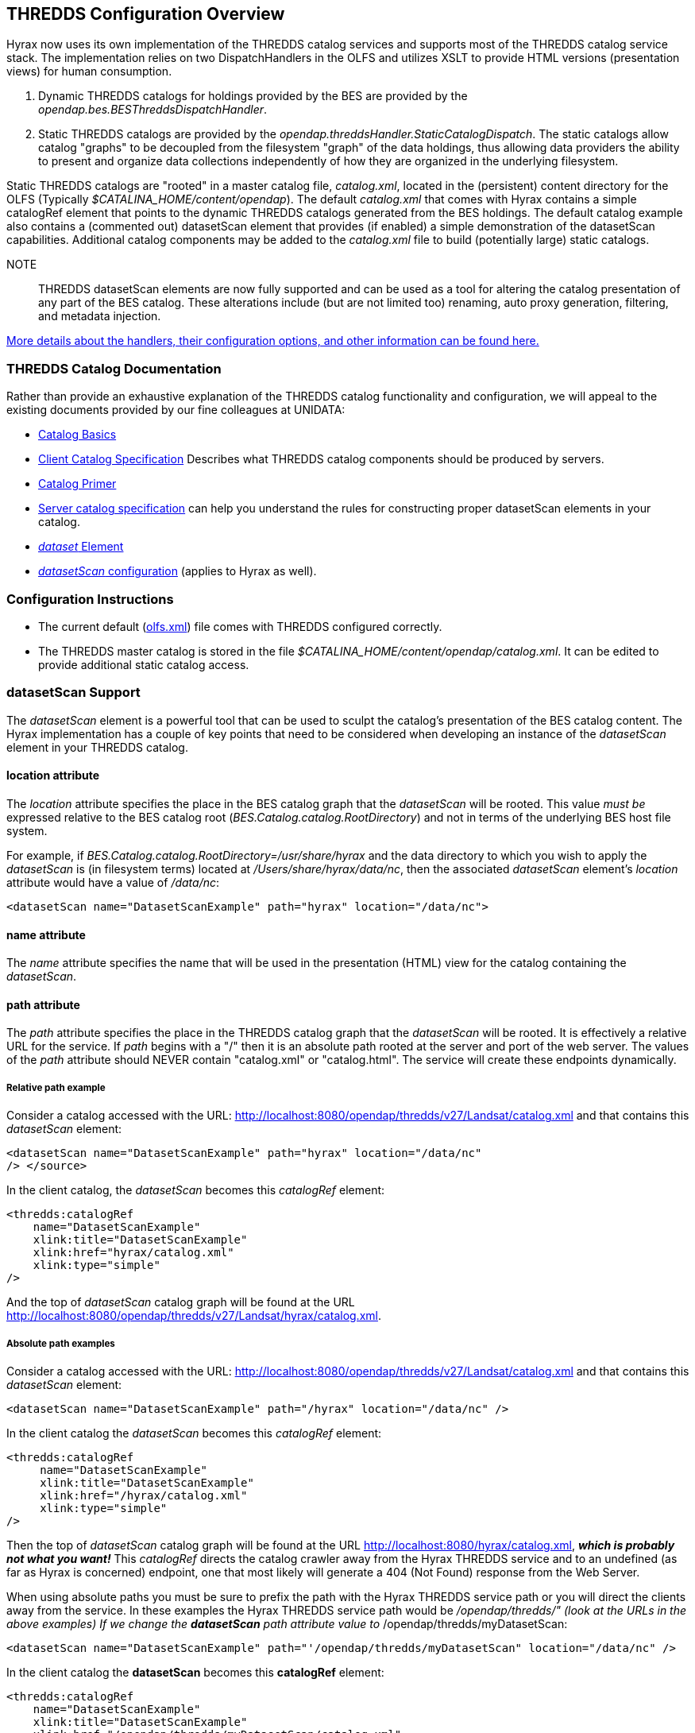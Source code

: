 //= Hyrax - THREDDS Configuration - OPeNDAP Documentation
//:Leonard Porrello <lporrel@gmail.com>:
//{docdate}
//:numbered:
//:toc:
 
== THREDDS Configuration Overview

Hyrax now uses its own implementation of the THREDDS catalog services
and supports most of the THREDDS catalog service stack. The
implementation relies on two DispatchHandlers in the OLFS and utilizes
XSLT to provide HTML versions (presentation views) for human
consumption.

. Dynamic THREDDS catalogs for holdings provided by the BES are
provided by the _opendap.bes.BESThreddsDispatchHandler_.
. Static THREDDS catalogs are provided by the
_opendap.threddsHandler.StaticCatalogDispatch_. The static catalogs allow
catalog "graphs" to be decoupled from the filesystem "graph" of the data
holdings, thus allowing data providers the ability to present and
organize data collections independently of how they are organized in the
underlying filesystem.

Static THREDDS catalogs are "rooted" in a master catalog file,
_catalog.xml_, located in the (persistent) content directory for the
OLFS (Typically _$CATALINA_HOME/content/opendap_). The default
_catalog.xml_ that comes with Hyrax contains a simple catalogRef element
that points to the dynamic THREDDS catalogs generated from the BES
holdings. The default catalog example also contains a (commented out)
datasetScan element that provides (if enabled) a simple demonstration of
the datasetScan capabilities. Additional catalog components may be added
to the _catalog.xml_ file to build (potentially large) static catalogs.

NOTE:: THREDDS datasetScan elements are now fully supported and can be used
as a tool for altering the catalog presentation of any part of the BES
catalog. These alterations include (but are not limited too) renaming,
auto proxy generation, filtering, and metadata injection.

link:./THREDDS_using_XSLT.adoc[More details about the handlers,
their configuration options, and other information can be found here.]

=== THREDDS Catalog Documentation

Rather than provide an exhaustive explanation of the THREDDS catalog
functionality and configuration,  we will appeal to the existing documents
provided by our fine colleagues at UNIDATA:

* http://www.unidata.ucar.edu/projects/THREDDS/tech/TDS.html#Catalogs[Catalog
Basics]
* http://www.unidata.ucar.edu/projects/THREDDS/tech/catalog/InvCatalogSpec.html[Client
Catalog Specification] Describes what THREDDS catalog components should
be produced by servers.
* http://www.unidata.ucar.edu/software/thredds/current/tds/tutorial/CatalogPrimer.html[Catalog
Primer]
* http://www.unidata.ucar.edu/software/thredds/v4.6/tds/catalog/InvCatalogServerSpec.html#datasetScan_Element[Server
catalog specification] can help you understand the rules for
constructing proper datasetScan elements in your catalog.
* http://www.unidata.ucar.edu/projects/THREDDS/tech/catalog/InvCatalogSpec.html#dataset[_dataset_
Element]
* http://www.unidata.ucar.edu/software/thredds/v4.6/tds/reference/DatasetScan.html[_datasetScan_
configuration] (applies to Hyrax as well).

=== Configuration Instructions

* The current default (<<OLFS-config, olfs.xml>>)
file comes with THREDDS configured correctly.
* The THREDDS master catalog is stored in the file
_$CATALINA_HOME/content/opendap/catalog.xml_. It can be edited to provide
additional static catalog access.

=== datasetScan Support

The _datasetScan_ element is a powerful tool that can be used to sculpt
the catalog's presentation of the BES catalog content. The Hyrax
implementation has a couple of key points that need to be considered
when developing an instance of the _datasetScan_ element in your THREDDS
catalog.

==== location attribute

The _location_ attribute specifies the place in the BES catalog graph
that the _datasetScan_ will be rooted. This value _must be_ expressed
relative to the BES catalog root (_BES.Catalog.catalog.RootDirectory_) and
not in terms of the underlying BES host file system.

For example, if _BES.Catalog.catalog.RootDirectory=/usr/share/hyrax_ and the data
directory to which you wish to apply the _datasetScan_ is (in
filesystem terms) located at _/Users/share/hyrax/data/nc_, then the
associated _datasetScan_ element's _location_ attribute would have a
value of _/data/nc_:

----
<datasetScan name="DatasetScanExample" path="hyrax" location="/data/nc">
----

==== name attribute

The _name_ attribute specifies the name that will be used in the
presentation (HTML) view for the catalog containing the _datasetScan_.
//is viewed.

==== path attribute

The _path_ attribute specifies the place in the THREDDS catalog graph
that the _datasetScan_ will be rooted. It is effectively a relative URL
for the service. If _path_ begins with a "/" then it is an absolute path
rooted at the server and port of the web server. The values of the
_path_ attribute should NEVER contain "catalog.xml" or "catalog.html".
The service will create these endpoints dynamically.

===== Relative path example
  
Consider a catalog accessed with the URL:
http://localhost:8080/opendap/thredds/v27/Landsat/catalog.xml and that
contains this _datasetScan_ element:

----
<datasetScan name="DatasetScanExample" path="hyrax" location="/data/nc"
/> </source>
----

In the client catalog, the _datasetScan_ becomes this _catalogRef_
element:

----
<thredds:catalogRef
    name="DatasetScanExample"
    xlink:title="DatasetScanExample"
    xlink:href="hyrax/catalog.xml"
    xlink:type="simple"
/>
----

And the top of _datasetScan_ catalog graph will be found at the URL
http://localhost:8080/opendap/thredds/v27/Landsat/hyrax/catalog.xml.

===== Absolute path examples

Consider a catalog accessed with the URL:
http://localhost:8080/opendap/thredds/v27/Landsat/catalog.xml and that
contains this _datasetScan_ element:

----
<datasetScan name="DatasetScanExample" path="/hyrax" location="/data/nc" />
----

In the client catalog the _datasetScan_ becomes this _catalogRef_
element:

----
<thredds:catalogRef
     name="DatasetScanExample"
     xlink:title="DatasetScanExample"
     xlink:href="/hyrax/catalog.xml"
     xlink:type="simple"
/>
----

Then the top of _datasetScan_ catalog graph will be found at the URL
http://localhost:8080/hyrax/catalog.xml,
*_which is probably not what you want!_* This _catalogRef_ directs the
catalog crawler away from the Hyrax THREDDS service and to an undefined
(as far as Hyrax is concerned) endpoint, one that most likely will
generate a 404 (Not Found) response from the Web Server.

When using absolute paths you must be sure to prefix the path with the
Hyrax THREDDS service path or you will direct the clients away from the
service. In these examples the Hyrax THREDDS service path would be
_/opendap/thredds/" (look at the URLs in the above examples) If we
change the *datasetScan* path attribute value to_
/opendap/thredds/myDatasetScan:

----
<datasetScan name="DatasetScanExample" path="'/opendap/thredds/myDatasetScan" location="/data/nc" />
----

In the client catalog the *datasetScan* becomes this *catalogRef*
element:

----
<thredds:catalogRef
    name="DatasetScanExample"
    xlink:title="DatasetScanExample"
    xlink:href="/opendap/thredds/myDatasetScan/catalog.xml"
    xlink:type="simple"
/>
----

Now the top of *datasetScan* catalog graph will be found at the URL

http://localhost:8080/opendap/thredds/myDatasetScan/catalog.xml

which keeps the URL referencing the Hyrax THREDDS service and not some
other part of the web service stack.

==== useHyraxServices attribute

The Hyrax version of the *datasetScan* element employs the extra
attribute **useHyraxServices**. This allows the *datasetScan* to
automatically generate Hyrax data services definitions and access links
for datasets in the catalog. The *datasetScan* can be used to augment
the list of services (when *useHyraxServices* is set to true) or it can
be used to completely replace the Hyrax service stack (when
*useHyraxServices* is set to false).

* If no services are referenced in the *datasetScan* and
*useHyraxServices* is set to true, then Hyrax will provide catalogs with
service definitions and access elements for all the datasets that the
BES identifies as data.
* If no services are referenced in the *datasetScan* and
*useHyraxServices* is set to false, then the catalogs generated by the
*datasetScan* will have __no service definitions or access elements__.

By default *useHyraxServices* is set to true.

==== Functions

http://www.unidata.ucar.edu/software/thredds/v4.6/tds/reference/DatasetScan.html[DatasetScan
allows you to apply the following functions to the names of the datasets
in the datasetScan catalog graph.]

===== Filter

A datasetScan element can specify which files and directories it will
include with a filter element (also
http://www.unidata.ucar.edu/software/thredds/v4.6/tds/catalog/InvCatalogServerSpec.html[see
THREDDS server catalog spec] for details). The filter element allows
users to specify which datasets are to be included in the generated
catalogs. A filter element can contain any number of include and exclude
elements. Each include or exclude element may contain either a wildcard
or a regExp attribute. If the given wildcard pattern or regular
expression matches a dataset name, that dataset is included or excluded
as specified. By default, includes and excludes apply only to atomic
datasets (regular files). You can specify that they apply to atomic
and/or collection datasets (directories) by using the atomic and
collection attributes.

----
<filter>
    <exclude wildcard="*not_currently_supported" />
    <include regExp="/data/h5/dir2" collection="true" />
</filter>
----

====== Sort

Datasets at each collection level are listed in ascending order by name.
With a sort element you can specify that they are to be sorted in
reverse order:

----
<sort>
    <lexigraphicByName increasing="false" />
</sort>
----

===== Namer

If no namer element is specified, all datasets are named with the
corresponding BES catalog dataset name. By adding a namer element, you
can specify more human readable dataset names.

----
<namer>
    <regExpOnName regExp="/data/he/dir1" replaceString="AVHRR" />
    <regExpOnName regExp="(.*)\.h5" replaceString="$1.hdf5" />
    <regExpOnName regExp="(.*)\.he5" replaceString="$1.hdf5_eos" />
    <regExpOnName regExp="(.*)\.nc" replaceString="$1.netcdf" />
</namer>
----

====== addTimeCoverage

A datasetScan element may contain an addTimeCoverage element. The
addTimeCoverage element indicates that a timeCoverage metadata element
should be added to each dataset in the collection and describes how to
determine the time coverage for each dataset in the collection.

----
<addTimeCoverage 
    datasetNameMatchPattern="([0-9]{4})([0-9]{2})([0-9]{2})([0-9]{2})_gfs_211.nc$"
    startTimeSubstitutionPattern="$1-$2-$3T$4:00:00"
    duration="60 hours"
/>
----

for the dataset named **2005071812_gfs_211.nc**, results in the
following timeCoverage element:

----
 <timeCoverage>
    <start>2005-07-18T12:00:00</start>
    <duration>60 hours</duration>
  </timeCoverage>
----

====== addProxies

For real-time data you may want to have a special link that points to
the "latest" data in the collection. Here, latest is simply means the
last filename in a list sorted by name, so its only the latest if the
time stamp is in the filename and the name sorts correctly by time.

----
<addProxies>
    <simpleLatest name="simpleLatest" />
    <latestComplete name="latestComplete" lastModifiedLimit="60.0" />
</addProxies>
----
